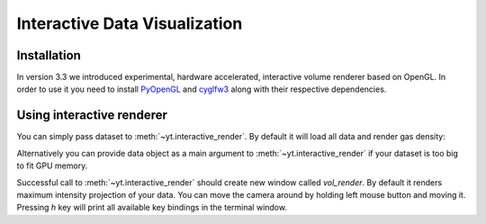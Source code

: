 .. _interactive_data_visualization:

Interactive Data Visualization
==============================

Installation
^^^^^^^^^^^^

In version 3.3 we introduced experimental, hardware accelerated, interactive
volume renderer based on OpenGL. In order to use it you need to install
`PyOpenGL <https://pypi.python.org/pypi/PyOpenGL>`_ and `cyglfw3
<https://pypi.python.org/pypi/cyglfw3/>`_ along with their respective
dependencies.

Using interactive renderer
^^^^^^^^^^^^^^^^^^^^^^^^^^

You can simply pass dataset to :meth:`~yt.interactive_render`. By default
it will load all data and render gas density:

.. python-script::

    import yt
    
    ds = yt.load("IsolatedGalaxy/galaxy0030/galaxy0030")
    yt.interactive_render(ds)

Alternatively you can provide data object as a main argument to
:meth:`~yt.interactive_render` if your dataset is too big to fit GPU memory.

.. python-script::

    import yt

    ds = yt.load("IsolatedGalaxy/galaxy0030/galaxy0030")
    sp = ds.sphere("max", (0.1, "Mpc"))

    cam_pos = ds.arr([0.1, 0.1, 0.1], "Mpc").in_units("code_length")
    yt.interactive_render(sp, field="pressure", cam_position=cam_pos)

Successful call to :meth:`~yt.interactive_render` should create new
window called *vol_render*. By default it renders maximum intensity projection
of your data. You can move the camera around by holding left mouse button and
moving it. Pressing *h* key will print all available key bindings in the
terminal window.
